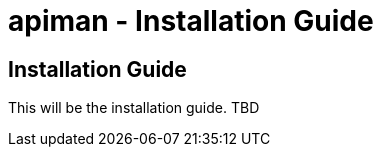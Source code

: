 apiman - Installation Guide
===========================
:doctype: book

Installation Guide
------------------
This will be the installation guide.  TBD

:numbered!:
